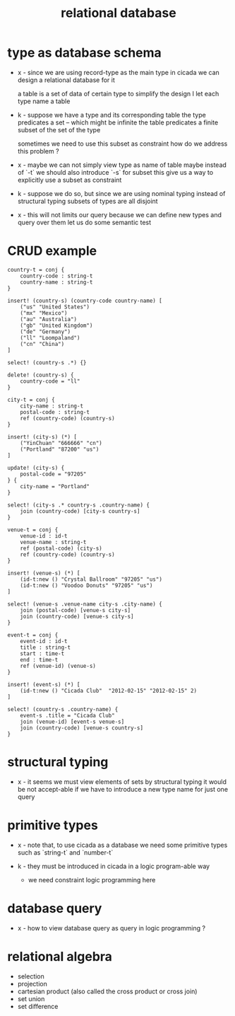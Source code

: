 #+title: relational database

* type as database schema

  - x -
    since we are using record-type as the main type in cicada
    we can design a relational database for it

    a table is a set of data of certain type
    to simplify the design
    I let each type name a table

  - k -
    suppose we have a type and its corresponding table
    the type predicates a set -- which might be infinite
    the table predicates a finite subset of the set of the type

    sometimes we need to use this subset as constraint
    how do we address this problem ?

  - x -
    maybe we can not simply view type as name of table
    maybe instead of `-t` we should also introduce `-s` for subset
    this give us a way to explicitly use a subset as constraint

  - k -
    suppose we do so, but since we are using
    nominal typing instead of structural typing
    subsets of types are all disjoint

  - x -
    this will not limits our query
    because we can define new types and query over them
    let us do some semantic test

* CRUD example

  #+begin_src cicada
  country-t = conj {
      country-code : string-t
      country-name : string-t
  }

  insert! (country-s) (country-code country-name) [
      ("us" "United States")
      ("mx" "Mexico")
      ("au" "Australia")
      ("gb" "United Kingdom")
      ("de" "Germany")
      ("ll" "Loompaland")
      ("cn" "China")
  ]

  select! (country-s .*) {}

  delete! (country-s) {
      country-code = "ll"
  }

  city-t = conj {
      city-name : string-t
      postal-code : string-t
      ref (country-code) (country-s)
  }

  insert! (city-s) (*) [
      ("YinChuan" "666666" "cn")
      ("Portland" "87200" "us")
  ]

  update! (city-s) {
      postal-code = "97205"
  } {
      city-name = "Portland"
  }

  select! (city-s .* country-s .country-name) {
      join (country-code) [city-s country-s]
  }

  venue-t = conj {
      venue-id : id-t
      venue-name : string-t
      ref (postal-code) (city-s)
      ref (country-code) (country-s)
  }

  insert! (venue-s) (*) [
      (id-t:new () "Crystal Ballroom" "97205" "us")
      (id-t:new () "Voodoo Donuts" "97205" "us")
  ]

  select! (venue-s .venue-name city-s .city-name) {
      join (postal-code) [venue-s city-s]
      join (country-code) [venue-s city-s]
  }

  event-t = conj {
      event-id : id-t
      title : string-t
      start : time-t
      end : time-t
      ref (venue-id) (venue-s)
  }

  insert! (event-s) (*) [
      (id-t:new () "Cicada Club"  "2012-02-15" "2012-02-15" 2)
  ]

  select! (country-s .country-name) {
      event-s .title = "Cicada Club"
      join (venue-id) [event-s venue-s]
      join (country-code) [venue-s country-s]
  }
  #+end_src

* structural typing

  - x -
    it seems we must view elements of sets by structural typing
    it would be not accept-able
    if we have to introduce a new type name for just one query

* primitive types

  - x -
    note that, to use cicada as a database
    we need some primitive types
    such as `string-t` and `number-t`

  - k -
    they must be introduced in cicada in a logic program-able way
    - we need constraint logic programming here

* database query

  - x -
    how to view database query as query in logic programming ?

* relational algebra

  - selection
  - projection
  - cartesian product (also called the cross product or cross join)
  - set union
  - set difference
